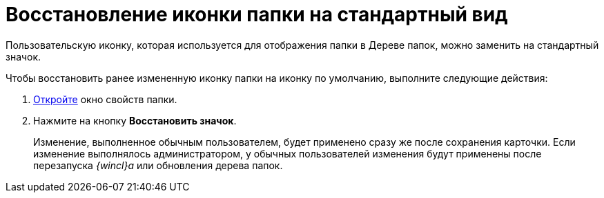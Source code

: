 = Восстановление иконки папки на стандартный вид

Пользовательскую иконку, которая используется для отображения папки в Дереве папок, можно заменить на стандартный значок.

Чтобы восстановить ранее измененную иконку папки на иконку по умолчанию, выполните следующие действия:

. [.ph .cmd]#xref:Folder_properties.adoc[Откройте] окно свойств папки.#
. [.ph .cmd]#Нажмите на кнопку [.keyword]*Восстановить значок*.#
+
[.ph]#Изменение, выполненное обычным пользователем, будет применено сразу же после сохранения карточки. Если изменение выполнялось администратором, у обычных пользователей изменения будут применены после перезапуска _{wincl}а_ или обновления дерева папок.#
